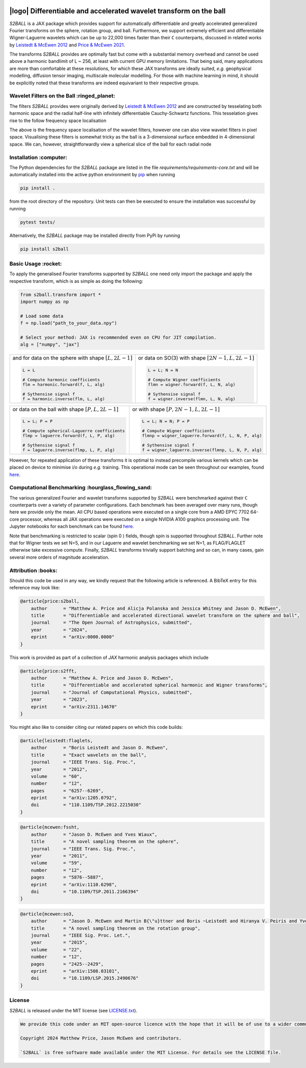 .. image:: https://github.com/astro-informatics/s2ball/actions/workflows/tests.yml/badge.svg?branch=main
    :target: https://github.com/astro-informatics/s2ball/actions/workflows/tests.yml
.. image:: https://codecov.io/gh/astro-informatics/s2ball/graph/badge.svg?token=12JWTZPO96
    :target: https://codecov.io/gh/astro-informatics/s2ball
.. image:: https://img.shields.io/badge/License-MIT-yellow.svg
    :target: https://opensource.org/licenses/MIT
.. image:: https://badge.fury.io/py/s2ball.svg
    :target: https://badge.fury.io/py/s2ball
.. image:: http://img.shields.io/badge/arXiv-1205.0792-orange.svg?style=flat
    :target: https://arxiv.org/abs/1205.0792
.. image:: http://img.shields.io/badge/arXiv-2105.05518-orange.svg?style=flat
    :target: https://arxiv.org/abs/2105.05518
.. image:: https://img.shields.io/badge/code%20style-black-000000.svg
    :target: https://github.com/psf/black

===================================================================
|logo| Differentiable and accelerated wavelet transform on the ball
===================================================================

.. |logo| raw:: html

   <img src="./docs/assets/sax_logo.png" align="left" height="100" width="100">

`S2BALL` is a JAX package which provides support for automatically 
differentiable and greatly accelerated generalized Fourier transforms on the sphere, 
rotation group, and ball. Furthermore, we support extremely efficient and differentiable 
Wigner-Laguerre wavelets which can be up to 22,000 times faster 
than their ``C`` counterparts, discussed in related works by `Leistedt & McEwen 2012 
<https://arxiv.org/pdf/1205.0792.pdf>`_ and `Price & McEwen 2021 <https://arxiv.org/pdf/2105.05518.pdf>`_.

The transforms `S2BALL` provides are optimally fast but come with a substantial memory 
overhead and cannot be used above a harmonic bandlimit of L ~ 256, at least with current GPU memory 
limitations. That being said, many applications are more than comfortable at these resolutions, for 
which these JAX transforms are ideally suited, *e.g.* geophysical modelling, diffusion 
tensor imaging, multiscale molecular modelling. For those with machine learning in mind, 
it should be explicitly noted that these transforms are indeed equivariant to their respective groups.

Wavelet Filters on the Ball :ringed_planet:
--------------------------------------------

The filters `S2BALL` provides were originally derived by `Leistedt & McEwen 2012 
<https://arxiv.org/pdf/1205.0792.pdf>`_ and are constructed by tesselating both harmonic space 
and the radial half-line with infinitely differentiable Cauchy-Schwartz functions. This tesselation 
gives rise to the follow frequency space localisation 

|filter_support|

.. |filter_support| image:: ./docs/assets/figures/ball_filter_support.png
    :width: 90%

The above is the frequency space localisation of the wavelet filters, however one can also view wavelet filters in pixel space. Visualising these filters is somewhat tricky as the ball is a 3-dimensional surface embedded in 4-dimensional space. We can, however, straightforwardly view a spherical slice of the ball for each radial node

|filter_support_pixel|

.. |filter_support_pixel| image:: ./docs/assets/figures/ball_filter_support_pixelspace.png
    :width: 90%

Installation :computer:
---------------------------

The Python dependencies for the `S2BALL` package are listed in the file
`requirements/requirements-core.txt` and will be automatically installed
into the active python environment by `pip <https://pypi.org>`_ when running

.. code-block:: bash

    pip install .        


from the root directory of the repository. Unit tests can then be
executed to ensure the installation was successful by running

.. code-block:: bash

    pytest tests/  

Alternatively, the `S2BALL` package may be installed directly from PyPi by running 

.. code-block:: bash

    pip install s2ball

Basic Usage :rocket:
---------------------------

To apply the generalised Fourier transforms supported by `S2BALL` one need only 
import the package and apply the respective transform, which is as simple as doing the 
following: 

.. code-block:: Python

    from s2ball.transform import *
    import numpy as np 

    # Load some data
    f = np.load("path_to_your_data.npy")

    # Select your method: JAX is recommended even on CPU for JIT compilation.
    alg = ["numpy", "jax"]

+-------------------------------------------------------+------------------------------------------------------------+
|and for data on the sphere with shape :math:`[L, 2L-1]`|or data on SO(3) with shape :math:`[2N-1, L, 2L-1]`         |
|                                                       |                                                            |
|.. code-block:: Python                                 |.. code-block:: Python                                      |
|                                                       |                                                            |
|   L = L                                               |   L = L; N = N                                             |
|                                                       |                                                            |
|   # Compute harmonic coefficients                     |   # Compute Wigner coefficients                            |
|   flm = harmonic.forward(f, L, alg)                   |   flmn = wigner.forward(f, L, N, alg)                      |
|                                                       |                                                            |
|   # Sythensise signal f                               |   # Sythensise signal f                                    |
|   f = harmonic.inverse(flm, L, alg)                   |   f = wigner.inverse(flmn, L, N, alg)                      |
+-------------------------------------------------------+------------------------------------------------------------+

+---------------------------------------------------+---------------------------------------------------------+
|or data on the ball with shape :math:`[P, L, 2L-1]`|or with shape :math:`[P, 2N-1, L, 2L-1]`                 |
|                                                   |                                                         |
|.. code-block:: Python                             |.. code-block:: Python                                   |
|                                                   |                                                         |
|   L = L; P = P                                    |   L = L; N = N; P = P                                   |
|                                                   |                                                         |
|   # Compute spherical-Laguerre coefficients       |   # Compute Wigner coefficients                         |
|   flmp = laguerre.forward(f, L, P, alg)           |   flmnp = wigner_laguerre.forward(f, L, N, P, alg)      |
|                                                   |                                                         |
|   # Sythensise signal f                           |   # Sythensise signal f                                 |
|   f = laguerre.inverse(flmp, L, P, alg)           |   f = wigner_laguerre.inverse(flmnp, L, N, P, alg)      |
+---------------------------------------------------+---------------------------------------------------------+

However, for repeated application of these transforms it is optimal to instead precompile 
various kernels which can be placed on device to minimise i/o during *e.g.* training. This 
operational mode can be seen throughout our examples, found `here 
<https://github.com/astro-informatics/s2ball/tree/main/notebooks>`_.

Computational Benchmarking :hourglass_flowing_sand:
--------------------------------------------------

The various generalized Fourier and wavelet transforms supported by `S2BALL` were 
benchmarked against their ``C`` counterparts over a variety of parameter configurations. 
Each benchmark has been averaged over many runs, though here we provide only the mean. 
All CPU based operations were executed on a single core from a AMD EPYC 7702 64-core 
processor, whereas all JAX operations were executed on a single NVIDIA A100 graphics 
processing unit. The Jupyter notebooks for each benchmark can be found `here 
<https://github.com/astro-informatics/s2ball/tree/main/notebooks>`_.

Note that benchmarking is restricted to scalar (spin 0 ) fields, though spin is supported 
throughout `S2BALL`. Further note that for Wigner tests we set N=5, and in our 
Laguerre and wavelet benchmarking we set N=1, as FLAG/FLAGLET otherwise take 
excessive compute. Finally, `S2BALL` transforms trivially support batching and 
so can, in many cases, gain several more orders of magnitude acceleration.
    
|harmonic| |wigner| 

|laguerre| |wavelet|

.. |harmonic| image:: ./docs/assets/figures/harmonic.png
    :width: 48%

.. |wigner| image:: ./docs/assets/figures/wigner.png
    :width: 48%

.. |laguerre| image:: ./docs/assets/figures/laguerre.png
    :width: 48%

.. |wavelet| image:: ./docs/assets/figures/wavelet.png
    :width: 48%

Attribution :books:
-------------------

Should this code be used in any way, we kindly request that the following article is
referenced. A BibTeX entry for this reference may look like:

.. code-block:: 

    @article{price:s2ball, 
        author      = "Matthew A. Price and Alicja Polanska and Jessica Whitney and Jason D. McEwen",
        title       = "Differentiable and accelerated directional wavelet transform on the sphere and ball",
        journal     = "The Open Journal of Astrophysics, submitted",
        year        = "2024",
        eprint      = "arXiv:0000.0000"        
    }

This work is provided as part of a collection of `JAX` harmonic analysis packages which include 

.. code-block:: 

    @article{price:s2fft, 
        author      = "Matthew A. Price and Jason D. McEwen",
        title       = "Differentiable and accelerated spherical harmonic and Wigner transforms",
        journal     = "Journal of Computational Physics, submitted",
        year        = "2023",
        eprint      = "arXiv:2311.14670"        
    }
    
You might also like to consider citing our related papers on which this code builds:

.. code-block:: 

    @article{leistedt:flaglets,
        author      = "Boris Leistedt and Jason D. McEwen",
        title       = "Exact wavelets on the ball",
        journal     = "IEEE Trans. Sig. Proc.",
        year        = "2012",
        volume      = "60",
        number      = "12",
        pages       = "6257--6269",        
        eprint      = "arXiv:1205.0792",
        doi         = "110.1109/TSP.2012.2215030"
    }

.. code-block:: 

    @article{mcewen:fssht,
        author      = "Jason D. McEwen and Yves Wiaux",
        title       = "A novel sampling theorem on the sphere",
        journal     = "IEEE Trans. Sig. Proc.",
        year        = "2011",
        volume      = "59",
        number      = "12",
        pages       = "5876--5887",        
        eprint      = "arXiv:1110.6298",
        doi         = "10.1109/TSP.2011.2166394"
    }

.. code-block:: 

    @article{mcewen:so3,
        author      = "Jason D. McEwen and Martin B{\"u}ttner and Boris ~Leistedt and Hiranya V. Peiris and Yves Wiaux",
        title       = "A novel sampling theorem on the rotation group",
        journal     = "IEEE Sig. Proc. Let.",
        year        = "2015",
        volume      = "22",
        number      = "12",
        pages       = "2425--2429",
        eprint      = "arXiv:1508.03101",
        doi         = "10.1109/LSP.2015.2490676"    
    }

License
---------------------------

`S2BALL` is released under the MIT license (see `LICENSE.txt <https://github.com/astro-informatics/s2ball/blob/main/LICENCE.txt>`_).

.. code-block::

    We provide this code under an MIT open-source licence with the hope that it will be of use to a wider community.

    Copyright 2024 Matthew Price, Jason McEwen and contributors.

    `S2BALL` is free software made available under the MIT License. For details see the LICENSE file.
